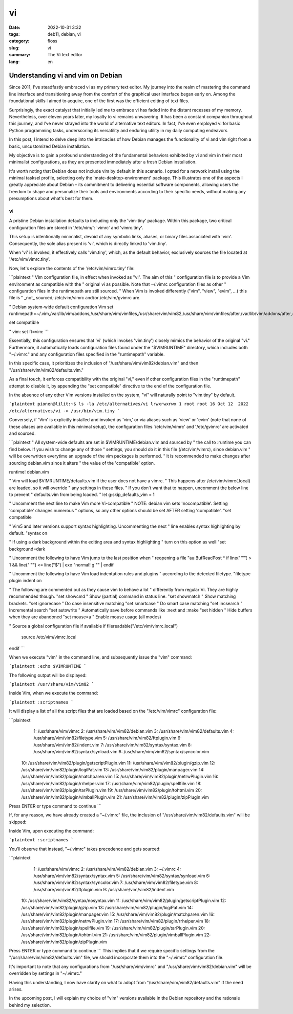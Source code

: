 vi
##

:date: 2022-10-31 3:32
:tags: deb11, debian, vi
:category: floss
:slug: vi
:summary: The Vi text editor
:lang: en

====================================
 Understanding vi and vim on Debian 
====================================

Since 2011, I've steadfastly embraced vi as my primary text editor. My journey
into the realm of mastering the command line interface and transitioning away
from the comfort of the graphical user interface began early on. Among the
foundational skills I aimed to acquire, one of the first was the efficient
editing of text files.

Surprisingly, the exact catalyst that initially led me to embrace vi has faded
into the distant recesses of my memory. Nevertheless, over eleven years later,
my loyalty to vi remains unwavering. It has been a constant companion
throughout this journey, and I've never strayed into the world of alternative
text editors. In fact, I've even employed vi for basic Python programming
tasks, underscoring its versatility and enduring utility in my daily computing
endeavors.

In this post, I intend to delve deep into the intricacies of how Debian manages
the functionality of vi and vim right from a basic, uncustomized Debian
installation.

My objective is to gain a profound understanding of the fundamental behaviors
exhibited by vi and vim in their most minimalist configurations, as they are
presented immediately after a fresh Debian installation.

It's worth noting that Debian does not include vim by default in this scenario.
I opted for a network install using the minimal tasksel profile, selecting only
the 'mate-desktop-environment' package. This illustrates one of the aspects I
greatly appreciate about Debian – its commitment to delivering essential
software components, allowing users the freedom to shape and personalize their
tools and environments according to their specific needs, without making any
presumptions about what's best for them.

vi
==

A pristine Debian installation defaults to including only the 'vim-tiny'
package. Within this package, two critical configuration files are stored in
'/etc/vim/': 'vimrc' and 'vimrc.tiny'.

This setup is intentionally minimalist, devoid of any symbolic links, aliases,
or binary files associated with 'vim'. Consequently, the sole alias present is
'vi', which is directly linked to 'vim.tiny'.

When 'vi' is invoked, it effectively calls 'vim.tiny', which, as the default
behavior, exclusively sources the file located at '/etc/vim/vimrc.tiny'.

Now, let's explore the contents of the '/etc/vim/vimrc.tiny' file:

```plaintext
" Vim configuration file, in effect when invoked as "vi". The aim of this
" configuration file is to provide a Vim environment as compatible with the
" original vi as possible. Note that ~/.vimrc configuration files as other
" configuration files in the runtimepath are still sourced.
" When Vim is invoked differently ("vim", "view", "evim", ...) this file is
" _not_ sourced; /etc/vim/vimrc and/or /etc/vim/gvimrc are.

" Debian system-wide default configuration Vim
set runtimepath=~/.vim,/var/lib/vim/addons,/usr/share/vim/vimfiles,/usr/share/vim/vim82,/usr/share/vim/vimfiles/after,/var/lib/vim/addons/after,~/.vim/after

set compatible

" vim: set ft=vim:
```

Essentially, this configuration ensures that 'vi' (which invokes 'vim.tiny')
closely mimics the behavior of the original "vi." Furthermore, it automatically
loads configuration files found under the "$VIMRUNTIME" directory, which
includes both "~/.vimrc" and any configuration files specified in the
"runtimepath" variable.

In this specific case, it prioritizes the inclusion of
"/usr/share/vim/vim82/debian.vim" and then "/usr/share/vim/vim82/defaults.vim."

As a final touch, it enforces compatibility with the original "vi," even if
other configuration files in the "runtimepath" attempt to disable it, by
appending the "set compatible" directive to the end of the configuration file.

In the absence of any other Vim versions installed on the system, "vi" will
naturally point to "vim.tiny" by default.

```plaintext
pionen@lilit:~$ ls -la /etc/alternatives/vi
lrwxrwxrwx 1 root root 16 Oct 12  2022 /etc/alternatives/vi -> /usr/bin/vim.tiny
```

Conversely, if 'Vim' is explicitly installed and invoked as 'vim,' or via
aliases such as 'view' or 'evim' (note that none of these aliases are available
in this minimal setup), the configuration files '/etc/vim/vimrc' and
'/etc/gvimrc' are activated and sourced.

```plaintext
" All system-wide defaults are set in $VIMRUNTIME/debian.vim and sourced by
" the call to :runtime you can find below.  If you wish to change any of those
" settings, you should do it in this file (/etc/vim/vimrc), since debian.vim
" will be overwritten everytime an upgrade of the vim packages is performed.
" It is recommended to make changes after sourcing debian.vim since it alters
" the value of the 'compatible' option.

runtime! debian.vim

" Vim will load $VIMRUNTIME/defaults.vim if the user does not have a vimrc.
" This happens after /etc/vim/vimrc(.local) are loaded, so it will override
" any settings in these files.
" If you don't want that to happen, uncomment the below line to prevent
" defaults.vim from being loaded.
" let g:skip_defaults_vim = 1

" Uncomment the next line to make Vim more Vi-compatible
" NOTE: debian.vim sets 'nocompatible'.  Setting 'compatible' changes numerous
" options, so any other options should be set AFTER setting 'compatible'.
"set compatible

" Vim5 and later versions support syntax highlighting. Uncommenting the next
" line enables syntax highlighting by default.
"syntax on

" If using a dark background within the editing area and syntax highlighting
" turn on this option as well
"set background=dark

" Uncomment the following to have Vim jump to the last position when
" reopening a file
"au BufReadPost * if line("'\"") > 1 && line("'\"") <= line("$") | exe "normal! g'\"" | endif

" Uncomment the following to have Vim load indentation rules and plugins
" according to the detected filetype.
"filetype plugin indent on

" The following are commented out as they cause vim to behave a lot
" differently from regular Vi. They are highly recommended though.
"set showcmd		" Show (partial) command in status line.
"set showmatch		" Show matching brackets.
"set ignorecase		" Do case insensitive matching
"set smartcase		" Do smart case matching
"set incsearch		" Incremental search
"set autowrite		" Automatically save before commands like :next and :make
"set hidden		" Hide buffers when they are abandoned
"set mouse=a		" Enable mouse usage (all modes)

" Source a global configuration file if available
if filereadable("/etc/vim/vimrc.local")
  source /etc/vim/vimrc.local
endif
```

When we execute "vim" in the command line, and subsequently issue the "vim"
command:

```plaintext
:echo $VIMRUNTIME
```

The following output will be displayed:

```plaintext
/usr/share/vim/vim82
```

Inside Vim, when we execute the command:

```plaintext
:scriptnames
```

It will display a list of all the script files that are loaded based on the
"/etc/vim/vimrc" configuration file:

```plaintext
  1: /usr/share/vim/vimrc
  2: /usr/share/vim/vim82/debian.vim
  3: /usr/share/vim/vim82/defaults.vim
  4: /usr/share/vim/vim82/filetype.vim
  5: /usr/share/vim/vim82/ftplugin.vim
  6: /usr/share/vim/vim82/indent.vim
  7: /usr/share/vim/vim82/syntax/syntax.vim
  8: /usr/share/vim/vim82/syntax/synload.vim
  9: /usr/share/vim/vim82/syntax/syncolor.vim
 10: /usr/share/vim/vim82/plugin/getscriptPlugin.vim
 11: /usr/share/vim/vim82/plugin/gzip.vim
 12: /usr/share/vim/vim82/plugin/logiPat.vim
 13: /usr/share/vim/vim82/plugin/manpager.vim
 14: /usr/share/vim/vim82/plugin/matchparen.vim
 15: /usr/share/vim/vim82/plugin/netrwPlugin.vim
 16: /usr/share/vim/vim82/plugin/rrhelper.vim
 17: /usr/share/vim/vim82/plugin/spellfile.vim
 18: /usr/share/vim/vim82/plugin/tarPlugin.vim
 19: /usr/share/vim/vim82/plugin/tohtml.vim
 20: /usr/share/vim/vim82/plugin/vimballPlugin.vim
 21: /usr/share/vim/vim82/plugin/zipPlugin.vim
Press ENTER or type command to continue
```

If, for any reason, we have already created a "~/.vimrc" file, the inclusion of
"/usr/share/vim/vim82/defaults.vim" will be skipped:

Inside Vim, upon executing the command:

```plaintext
:scriptnames
```

You'll observe that instead, "~/.vimrc" takes precedence and gets sourced:

```plaintext
  1: /usr/share/vim/vimrc
  2: /usr/share/vim/vim82/debian.vim
  3: ~/.vimrc
  4: /usr/share/vim/vim82/syntax/syntax.vim
  5: /usr/share/vim/vim82/syntax/synload.vim
  6: /usr/share/vim/vim82/syntax/syncolor.vim
  7: /usr/share/vim/vim82/filetype.vim
  8: /usr/share/vim/vim82/ftplugin.vim
  9: /usr/share/vim/vim82/indent.vim
 10: /usr/share/vim/vim82/syntax/nosyntax.vim
 11: /usr/share/vim/vim82/plugin/getscriptPlugin.vim
 12: /usr/share/vim/vim82/plugin/gzip.vim
 13: /usr/share/vim/vim82/plugin/logiPat.vim
 14: /usr/share/vim/vim82/plugin/manpager.vim
 15: /usr/share/vim/vim82/plugin/matchparen.vim
 16: /usr/share/vim/vim82/plugin/netrwPlugin.vim
 17: /usr/share/vim/vim82/plugin/rrhelper.vim
 18: /usr/share/vim/vim82/plugin/spellfile.vim
 19: /usr/share/vim/vim82/plugin/tarPlugin.vim
 20: /usr/share/vim/vim82/plugin/tohtml.vim
 21: /usr/share/vim/vim82/plugin/vimballPlugin.vim
 22: /usr/share/vim/vim82/plugin/zipPlugin.vim
Press ENTER or type command to continue
```
This implies that if we require specific settings from the
"/usr/share/vim/vim82/defaults.vim" file, we should incorporate them into the
"~/.vimrc" configuration file.

It's important to note that any configurations from "/usr/share/vim/vimrc" and
"/usr/share/vim/vim82/debian.vim" will be overridden by settings in "~/.vimrc."

Having this understanding, I now have clarity on what to adopt from
"/usr/share/vim/vim82/defaults.vim" if the need arises.

In the upcoming post, I will explain my choice of "vim" versions available in
the Debian repository and the rationale behind my selection.
